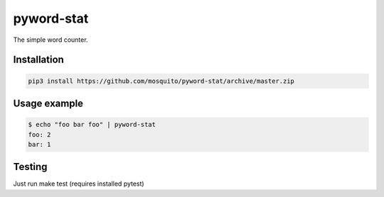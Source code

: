 pyword-stat
===========

The simple word counter.

Installation
------------

.. code-block:: shell

    pip3 install https://github.com/mosquito/pyword-stat/archive/master.zip


Usage example
-------------

.. code-block::

    $ echo "foo bar foo" | pyword-stat
    foo: 2
    bar: 1

Testing
-------

Just run make test (requires installed pytest)